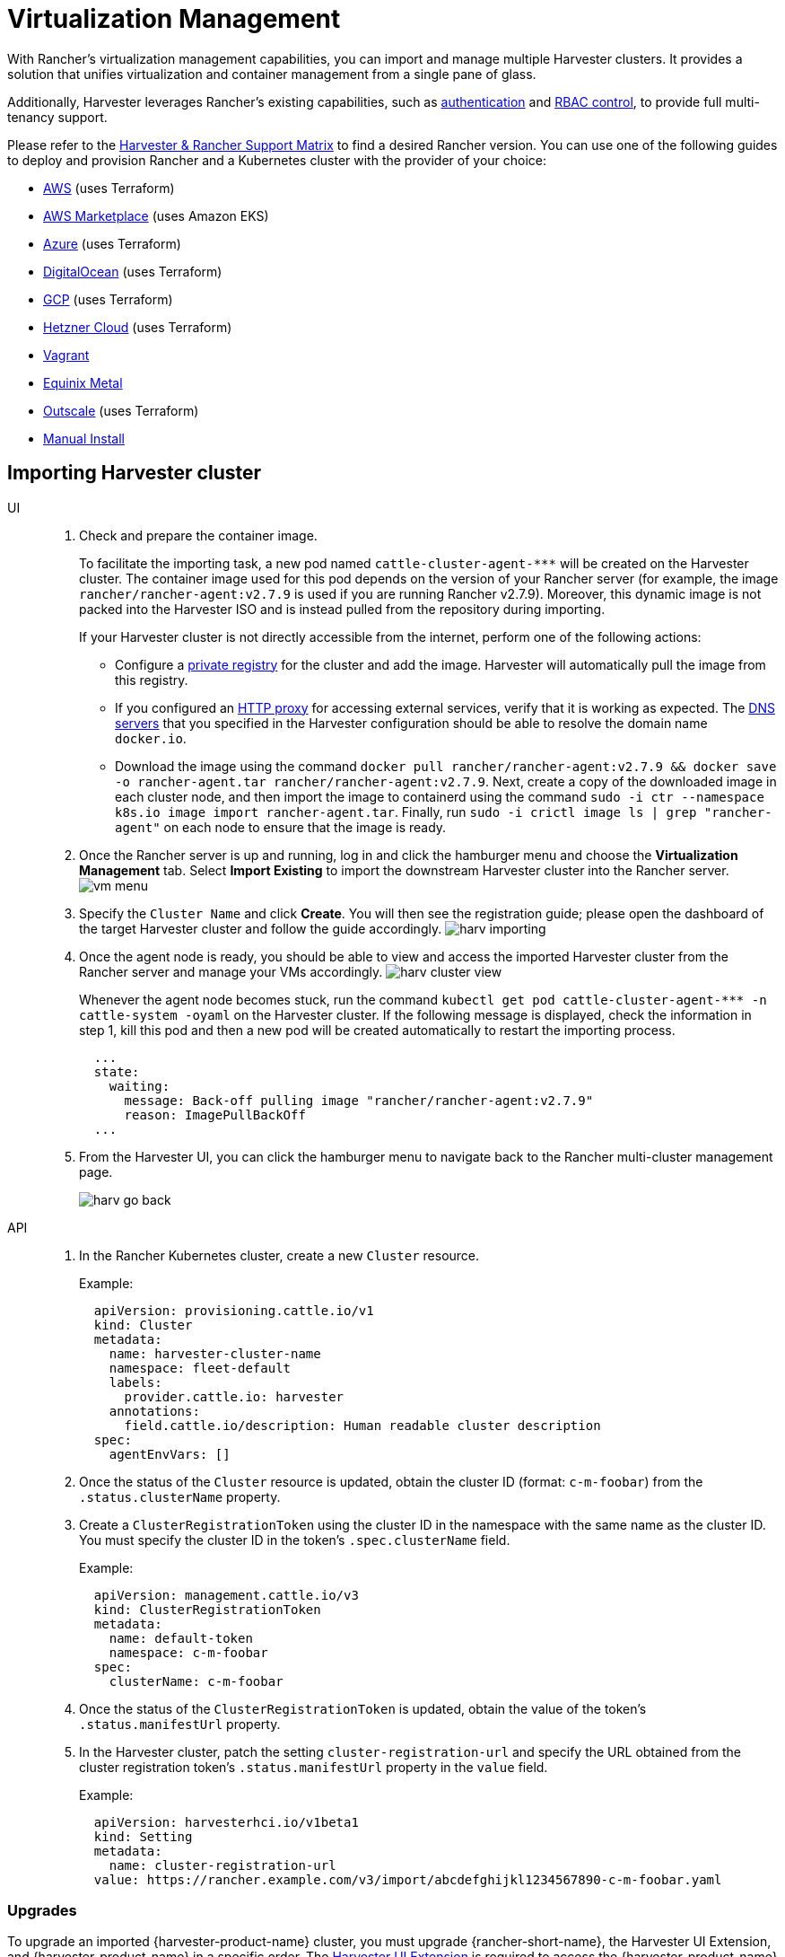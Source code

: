 = Virtualization Management

With Rancher's virtualization management capabilities, you can import and manage multiple Harvester clusters. It provides a solution that unifies virtualization and container management from a single pane of glass.

Additionally, Harvester leverages Rancher's existing capabilities, such as https://ranchermanager.docs.rancher.com/v2.7/pages-for-subheaders/authentication-config[authentication] and https://ranchermanager.docs.rancher.com/v2.7/pages-for-subheaders/manage-role-based-access-control-rbac[RBAC control], to provide full multi-tenancy support.

Please refer to the https://www.suse.com/suse-harvester/support-matrix/all-supported-versions/[Harvester & Rancher Support Matrix] to find a desired Rancher version. You can use one of the following guides to deploy and provision Rancher and a Kubernetes cluster with the provider of your choice:

* https://ranchermanager.docs.rancher.com/v2.7/pages-for-subheaders/deploy-rancher-manager[AWS] (uses Terraform)
* https://ranchermanager.docs.rancher.com/v2.7/getting-started/quick-start-guides/deploy-rancher-manager/aws-marketplace[AWS Marketplace] (uses Amazon EKS)
* https://ranchermanager.docs.rancher.com/v2.7/getting-started/quick-start-guides/deploy-rancher-manager/azure[Azure] (uses Terraform)
* https://ranchermanager.docs.rancher.com/v2.7/getting-started/quick-start-guides/deploy-rancher-manager/digitalocean[DigitalOcean] (uses Terraform)
* https://ranchermanager.docs.rancher.com/v2.7/getting-started/quick-start-guides/deploy-rancher-manager/gcp[GCP] (uses Terraform)
* https://ranchermanager.docs.rancher.com/v2.7/getting-started/quick-start-guides/deploy-rancher-manager/hetzner-cloud[Hetzner Cloud] (uses Terraform)
* https://ranchermanager.docs.rancher.com/v2.7/getting-started/quick-start-guides/deploy-rancher-manager/vagrant[Vagrant]
* https://ranchermanager.docs.rancher.com/v2.7/getting-started/quick-start-guides/deploy-rancher-manager/equinix-metal[Equinix Metal]
* https://ranchermanager.docs.rancher.com/v2.7/getting-started/quick-start-guides/deploy-rancher-manager/outscale-qs[Outscale] (uses Terraform)
* https://ranchermanager.docs.rancher.com/v2.7/getting-started/quick-start-guides/deploy-rancher-manager/helm-cli[Manual Install]

== Importing Harvester cluster

[tabs]
======
UI::
+
--
. Check and prepare the container image.
+
To facilitate the importing task, a new pod named `+cattle-cluster-agent-***+` will be created on the Harvester cluster. The container image used for this pod depends on the version of your Rancher server (for example, the image `rancher/rancher-agent:v2.7.9` is used if you are running Rancher v2.7.9). Moreover, this dynamic image is not packed into the Harvester ISO and is instead pulled from the repository during importing.
+
If your Harvester cluster is not directly accessible from the internet, perform one of the following actions:

 ** Configure a xref:../installation-setup/config/settings.adoc#_containerd_registry[private registry] for the cluster and add the image. Harvester will automatically pull the image from this registry.
 ** If you configured an xref:../installation-setup/airgap.adoc#_configure_an_http_proxy_in_harvester_settings[HTTP proxy] for accessing external services, verify that it is working as expected. The xref:../installation-setup/config/update-configuration.adoc#_dns_servers[DNS servers] that you specified in the Harvester configuration should be able to resolve the domain name `docker.io`.
 ** Download the image using the command `docker pull rancher/rancher-agent:v2.7.9 && docker save -o rancher-agent.tar rancher/rancher-agent:v2.7.9`. Next, create a copy of the downloaded image in each cluster node, and then import the image to containerd using the command `sudo -i ctr --namespace k8s.io image import rancher-agent.tar`. Finally, run `sudo -i crictl image ls | grep "rancher-agent"` on each node to ensure that the image is ready.

. Once the Rancher server is up and running, log in and click the hamburger menu and choose the *Virtualization Management* tab. Select *Import Existing* to import the downstream Harvester cluster into the Rancher server.
image:rancher/vm-menu.png[]
. Specify the `Cluster Name` and click *Create*. You will then see the registration guide; please open the dashboard of the target Harvester cluster and follow the guide accordingly.
image:rancher/harv-importing.png[]
. Once the agent node is ready, you should be able to view and access the imported Harvester cluster from the Rancher server and manage your VMs accordingly.
image:rancher/harv-cluster-view.png[]
+
Whenever the agent node becomes stuck, run the command `+kubectl get pod cattle-cluster-agent-*** -n cattle-system -oyaml+` on the Harvester cluster. If the following message is displayed, check the information in step 1, kill this pod and then a new pod will be created automatically to restart the importing process.
+
[,yaml]
----
  ...
  state:
    waiting:
      message: Back-off pulling image "rancher/rancher-agent:v2.7.9"
      reason: ImagePullBackOff
  ...
----
+
. From the Harvester UI, you can click the hamburger menu to navigate back to the Rancher multi-cluster management page.
+
image:rancher/harv-go-back.png[]
--

API::
+
--
. In the Rancher Kubernetes cluster, create a new `Cluster` resource.
+
Example:
+
[,yaml]
----
  apiVersion: provisioning.cattle.io/v1
  kind: Cluster
  metadata:
    name: harvester-cluster-name
    namespace: fleet-default
    labels:
      provider.cattle.io: harvester
    annotations:
      field.cattle.io/description: Human readable cluster description
  spec:
    agentEnvVars: []
----
+
. Once the status of the `Cluster` resource is updated, obtain the cluster ID (format: `c-m-foobar`) from the `.status.clusterName` property.
. Create a `ClusterRegistrationToken` using the cluster ID in the namespace with the same name as the cluster ID. You must specify the cluster ID in the token's `.spec.clusterName` field.
+
Example:
+
[,yaml]
----
  apiVersion: management.cattle.io/v3
  kind: ClusterRegistrationToken
  metadata:
    name: default-token
    namespace: c-m-foobar
  spec:
    clusterName: c-m-foobar
----
+
. Once the status of the `ClusterRegistrationToken` is updated, obtain the value of the token's `.status.manifestUrl` property.
. In the Harvester cluster, patch the setting `cluster-registration-url` and specify the URL obtained from the cluster registration token's `.status.manifestUrl` property in the `value` field.
+
Example:
+
[,yaml]
----
  apiVersion: harvesterhci.io/v1beta1
  kind: Setting
  metadata:
    name: cluster-registration-url
  value: https://rancher.example.com/v3/import/abcdefghijkl1234567890-c-m-foobar.yaml
----
--
======

=== Upgrades

To upgrade an imported {harvester-product-name} cluster, you must upgrade {rancher-short-name}, the Harvester UI Extension, and {harvester-product-name} in a specific order. The xref:./harvester-ui-extension.adoc[Harvester UI Extension] is required to access the {harvester-product-name} UI in {rancher-short-name} v2.10.x and later versions.

. Check the xref:./harvester-ui-extension.adoc#_support_matrix[support matrix] to determine the {rancher-short-name} and Harvester UI Extension versions that match the {harvester-product-name} cluster.

. Upgrade https://documentation.suse.com/cloudnative/rancher-manager/v2.11/en/installation-and-upgrade/upgrades.html[{rancher-short-name}].

. Upgrade the xref:./harvester-ui-extension.adoc#_upgrades[Harvester UI Extension].
+
For information about upgrading the extension in an air-gapped environment, see xref:../../installation-setup/airgap.adoc#_harvester_ui_extension_with_rancher_integration[Harvester UI extension with {rancher-short-name} Integration].

. Upgrade xref:../../upgrades/upgrades.adoc[{harvester-product-name}].
+
[CAUTION]
====
Features in {harvester-product-name} v1.5.0 and later versions are implemented in the Harvester UI Extension. If you do not upgrade {rancher-short-name} and the Harvester UI Extension, these features may not be available.
====

== Multi-Tenancy

In Harvester, we have leveraged the existing Rancher https://ranchermanager.docs.rancher.com/v2.7/pages-for-subheaders/manage-role-based-access-control-rbac[RBAC authorization] such that users can view and manage a set of resources based on their cluster and project role permissions.

Within Rancher, each person authenticates as a user, which is a login that grants a user access to Rancher. As mentioned in https://ranchermanager.docs.rancher.com/v2.7/pages-for-subheaders/authentication-config[Authentication], users can either be local or external.

Once the user logs into Rancher, their authorization, also known as access rights, is determined by global permissions and cluster and project roles.

* https://ranchermanager.docs.rancher.com/v2.7/how-to-guides/new-user-guides/authentication-permissions-and-global-configuration/manage-role-based-access-control-rbac/global-permissions[*Global Permissions*]:
 ** Define user authorization outside the scope of any particular cluster.
* https://ranchermanager.docs.rancher.com/v2.7/how-to-guides/new-user-guides/authentication-permissions-and-global-configuration/manage-role-based-access-control-rbac/cluster-and-project-roles[*Cluster and Project Roles*]:
 ** Define user authorization inside the specific cluster or project where users are assigned the role.

Both global permissions and cluster and project roles are implemented on top of https://kubernetes.io/docs/reference/access-authn-authz/rbac/[Kubernetes RBAC]. Therefore, enforcement of permissions and roles is performed by Kubernetes.

* A cluster owner has full control over the cluster and all resources inside it, e.g., hosts, VMs, volumes, images, networks, backups, and settings.
* A project user can be assigned to a specific project with permission to manage the resources inside the project.

[IMPORTANT]
====
Managing user access using the built-in role templates and project-scoped RBAC is strongly recommended.

{harvester-product-name} implements its own RBAC model on top of Kubernetes and KubeVirt, integrating with Rancher-style Projects and multi-tenancy logic. During upgrades or reconfiguration, custom `RoleBindings` referencing only `kubevirt.io` roles may be lost, reset, or become inconsistent with {harvester-product-name}'s internal state.
====

=== Multi-Tenancy Example

The following example provides a good explanation of how the multi-tenant feature works:

. First, add new users via the Rancher `Users & Authentication` page. Then click `Create` to add two new separated users, such as `project-owner` and `project-readonly` respectively.
 ** A `project-owner` is a user with permission to manage a list of resources of a particular project, e.g., the default project.
 ** A `project-readonly` is a user with read-only permission of a particular project, e.g., the default project.
 image:rancher/create-user.png[]
. Click one of the imported Harvester clusters after navigating to the Harvester UI.
 ** Click the `Projects/Namespaces` tab.
 ** Select a project such as `default` and click the `Edit Config` menu to assign the users to this project with appropriate permissions. For example, the `project-owner` user will be assigned the project owner role.
image:rancher/add-member.png[]
. Continue to add the `project-readonly` user to the same project with read-only permissions and click *Save*.
image:rancher/added-user.png[]
. Open an incognito browser and log in as `project-owner`.
. After logging in as the `project-owner` user, click the *Virtualization Management* tab. There you should be able to view the cluster and project to which you have been assigned.
. Click the *Images* tab to view a list of images previously uploaded to the `harvester-public` namespace. You can also upload your own image if needed.
. Create a VM with one of the images that you have uploaded.
. Log in with another user, e.g., `project-readonly`, and this user will only have the read permission of the assigned project.

[NOTE]
====
The `harvester-public` namespace is a predefined namespace accessible to all users assigned to this cluster.
====

== Delete Imported Harvester Cluster

Users can delete the imported Harvester cluster from the Rancher UI via menu:Virtualization Management[Harvester Clusters]. Select the cluster you want to remove and click the *Delete* button to delete the imported Harvester cluster.

You will also need to reset the `cluster-registration-url` setting on the associated Harvester cluster to clean up the Rancher cluster agent.

image::rancher/delete-harvester-cluster.png[delete-cluster]

[CAUTION]
====
Please do not run the `+kubectl delete -f ...+` command to delete the imported Harvester cluster as it will remove the entire `cattle-system` namespace which is required of the Harvester cluster.
====

